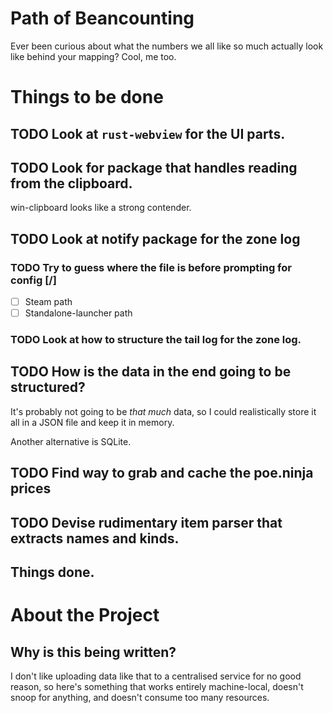 * Path of Beancounting

Ever been curious about what the numbers we all like so much actually look like
behind your mapping? Cool, me too.

* Things to be done
** TODO Look at ~rust-webview~ for the UI parts.
** TODO Look for package that handles reading from the clipboard.
win-clipboard looks like a strong contender.
** TODO Look at notify package for the zone log
*** TODO Try to guess where the file is before prompting for config [/]
- [ ] Steam path
- [ ] Standalone-launcher path
*** TODO Look at how to structure the tail log for the zone log.
** TODO How is the data in the end going to be structured?
It's probably not going to be /that much/ data, so I could realistically store
it all in a JSON file and keep it in memory.

Another alternative is SQLite.
** TODO Find way to grab and cache the poe.ninja prices
** TODO Devise rudimentary item parser that extracts names and kinds.
** Things done.

* About the Project

** Why is this being written?
I don't like uploading data like that to a centralised service for no good
reason, so here's something that works entirely machine-local, doesn't snoop for
anything, and doesn't consume too many resources.
